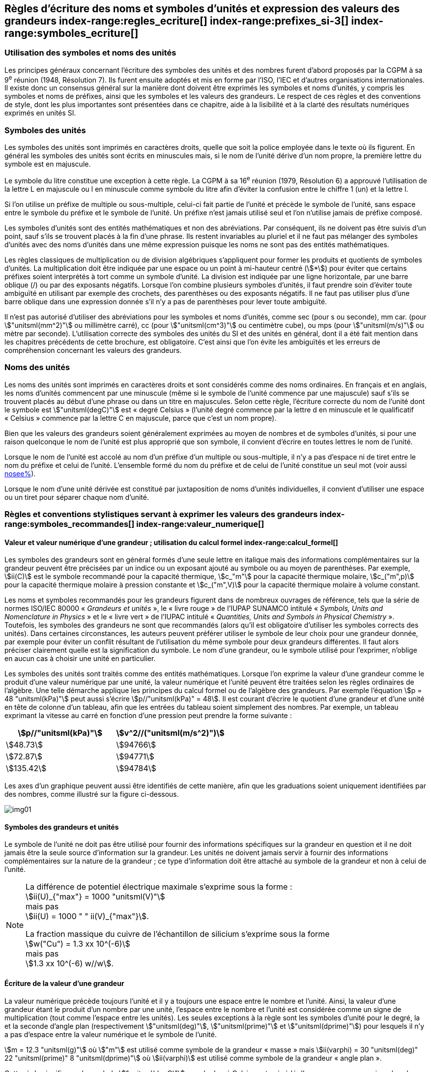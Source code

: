 
[[chapter5]]
== Règles d’écriture des noms et symboles d’unités et expression des valeurs des grandeurs index-range:regles_ecriture[(((grandeurs,règles d’écriture)))] index-range:prefixes_si-3[(((préfixes SI)))] index-range:symboles_ecriture[(((symboles,écriture et emploi des)))] (((symboles,unités))) (((unité(s),noms)))(((unité(s),règles d’écriture)))

=== Utilisation des symboles et noms des unités (((ISO)))

Les principes généraux concernant l’écriture des symboles des unités et des nombres furent
d’abord proposés par la CGPM à sa 9^e^ réunion (1948, Résolution 7). Ils furent ensuite
adoptés et mis en forme par l’ISO, l’IEC et d’autres organisations internationales. Il existe
donc un consensus général sur la manière dont doivent être exprimés les symboles et noms
d’unités, y compris les symboles et noms de préfixes, ainsi que les symboles et les valeurs
des grandeurs. Le respect de ces règles et des conventions de style, dont les plus
importantes sont présentées dans ce chapitre, aide à la lisibilité et à la clarté des résultats
numériques exprimés en unités SI.


=== Symboles des unités (((unité(s),symboles)))

Les symboles des unités sont imprimés en caractères droits, quelle que soit la police
employée dans le texte où ils figurent. En général les symboles des unités sont écrits en
minuscules mais, si le nom de l’unité dérive d’un nom propre, la première lettre du symbole
est en majuscule.

Le symbole du litre(((litre (stem:["unitsml(L)"] ou stem:["unitsml(l)"])))) constitue une exception à cette règle. La CGPM à sa 16^e^ réunion (1979,
Résolution 6) a approuvé l’utilisation de la lettre L en majuscule ou l en minuscule comme
symbole du litre afin d’éviter la confusion entre le chiffre 1 (un) et la lettre l.

Si l’on utilise un préfixe de multiple ou sous-multiple, celui-ci fait partie de l’unité et
précède le symbole de l’unité, sans espace entre le symbole du préfixe et le symbole de
l’unité. Un préfixe n’est jamais utilisé seul et l’on n’utilise jamais de préfixe composé.

Les symboles d’unités sont des entités mathématiques et non des abréviations.
Par conséquent, ils ne doivent pas être suivis d’un point, sauf s’ils se trouvent placés à la fin
d’une phrase. Ils restent invariables au pluriel et il ne faut pas mélanger des symboles
d’unités avec des noms d’unités dans une même expression puisque les noms ne sont pas
des entités mathématiques.

Les règles classiques de multiplication ou de division algébriques s’appliquent pour former
les produits et quotients de symboles d’unités. La multiplication doit être indiquée par une
espace ou un point à mi-hauteur centré (stem:[*]) pour éviter que certains préfixes soient
interprétés à tort comme un symbole d’unité. La division est indiquée par une ligne
horizontale, par une barre oblique (/) ou par des exposants négatifs. Lorsque l’on combine
plusieurs symboles d’unités, il faut prendre soin d’éviter toute ambiguïté en utilisant par
exemple des crochets, des parenthèses ou des exposants négatifs. Il ne faut pas utiliser plus
d’une barre oblique dans une expression donnée s’il n’y a pas de parenthèses pour lever
toute ambiguïté.

Il n’est pas autorisé d’utiliser des abréviations pour les symboles et noms d’unités, comme
sec (pour s ou seconde)(((seconde))), mm car. (pour stem:["unitsml(mm^2)"] ou millimètre carré), cc (pour stem:["unitsml(cm^3)"] ou
centimètre cube), ou mps (pour stem:["unitsml(m/s)"] ou mètre par seconde). L’utilisation correcte des
symboles des unités du SI et des unités en général, dont il a été fait mention dans les
chapitres précédents de cette brochure, est obligatoire. C’est ainsi que l’on évite les
ambiguïtés et les erreurs de compréhension concernant les valeurs des grandeurs.


=== Noms des unités

Les noms des unités sont imprimés en caractères droits et sont considérés comme des noms
ordinaires. En français et en anglais, les noms d’unités commencent par une minuscule
(même si le symbole de l’unité commence par une majuscule) sauf s’ils se trouvent placés
au début d’une phrase ou dans un titre en majuscules. Selon cette règle, l’écriture correcte
du nom de l’unité dont le symbole est stem:["unitsml(degC)"] est «{nbsp}degré Celsius{nbsp}»(((degré Celsius (stem:["unitsml(degC)"])))) (l’unité degré commence par
la lettre d en minuscule et le qualificatif «{nbsp}Celsius{nbsp}» commence par la lettre C en majuscule,
parce que c’est un nom propre).

Bien que les valeurs des grandeurs soient généralement exprimées au moyen de nombres et
de symboles d’unités, si pour une raison quelconque le nom de l’unité est plus approprié
que son symbole, il convient d’écrire en toutes lettres le nom de l’unité.

Lorsque le nom de l’unité est accolé au nom d’un préfixe d’un multiple ou sous-multiple,
il n’y a pas d’espace ni de tiret entre le nom du préfixe et celui de l’unité. L’ensemble
formé du nom du préfixe et de celui de l’unité constitue un seul mot (voir aussi <<chapter3,nosee%>>).

Lorsque le nom d’une unité dérivée est constitué par juxtaposition de noms d’unités
individuelles, il convient d’utiliser une espace ou un tiret pour séparer chaque nom d’unité.  [[prefixes_si-3]]


=== Règles et conventions stylistiques servant à exprimer les valeurs des grandeurs index-range:symboles_recommandes[(((grandeurs,symboles (recommandés))))] index-range:valeur_numerique[(((grandeurs,valeur numérique)))] (((symboles,unités (obligatoires))))

[[scls541]]
==== Valeur et valeur numérique d’une grandeur{nbsp}; utilisation du calcul formel index-range:calcul_formel[(((calcul formel)))]

Les symboles des grandeurs sont en général formés d’une seule lettre en italique mais des
informations complémentaires sur la grandeur peuvent être précisées par un indice ou un
exposant ajouté au symbole ou au moyen de parenthèses. Par exemple, stem:[ii(C)] est le symbole
recommandé pour la ((capacité thermique)), stem:[c_"m"] pour la ((capacité thermique)) molaire, stem:[c_("m",p)] pour
la ((capacité thermique)) molaire à pression constante et stem:[c_("m",V)] pour la ((capacité thermique))
molaire à volume constant.
(((IUPAC,livre vert)))((("IUPAP SUNAMCO, livre rouge")))

Les noms et symboles recommandés pour les grandeurs figurent dans de nombreux
ouvrages de référence, tels que la série de normes ISO/IEC 80000(((ISO,série ISO/IEC 80000))) «{nbsp}__Grandeurs et unités__{nbsp}»,
le «{nbsp}livre rouge{nbsp}» de l’IUPAP SUNAMCO intitulé «{nbsp}__Symbols, Units and Nomenclature in
Physics__{nbsp}» et le «{nbsp}livre vert{nbsp}» de l’IUPAC(((IUPAC))) intitulé «{nbsp}__Quantities, Units and Symbols in
Physical Chemistry__{nbsp}». Toutefois, les symboles des grandeurs ne sont que recommandés
(alors qu’il est obligatoire d’utiliser les symboles corrects des unités). Dans certaines
circonstances, les auteurs peuvent préférer utiliser le symbole de leur choix pour une
grandeur donnée, par exemple pour éviter un conflit résultant de l’utilisation du même
symbole pour deux grandeurs différentes. Il faut alors préciser clairement quelle est la
signification du symbole. Le nom d’une grandeur, ou le symbole utilisé pour l’exprimer,
n’oblige en aucun cas à choisir une unité en particulier.

Les symboles des unités sont traités comme des entités mathématiques. Lorsque l’on
exprime la valeur d’une grandeur comme le produit d’une valeur numérique par une unité,
la valeur numérique et l’unité peuvent être traitées selon les règles ordinaires de l’algèbre.
Une telle démarche applique les principes du calcul formel ou de l’algèbre des grandeurs.
Par exemple l’équation stem:[p = 48 "unitsml(kPa)"] peut aussi s’écrire stem:[p//"unitsml(kPa)" = 48]. Il est courant d’écrire le
quotient d’une grandeur et d’une unité en tête de colonne d’un tableau, afin que les entrées
du tableau soient simplement des nombres. Par exemple, un tableau exprimant la vitesse au
carré en fonction d’une pression peut prendre la forme suivante{nbsp}:

[%unnumbered]
[cols="^,^"]
|===
| stem:[p//"unitsml(kPa)"] | stem:[v^2//("unitsml(m/s^2)")]

| stem:[48.73] | stem:[94766]
| stem:[72.87] | stem:[94771]
| stem:[135.42] | stem:[94784]

|===

Les axes d’un graphique peuvent aussi être identifiés de cette manière, afin que les
graduations soient uniquement identifiées par des nombres, comme illustré sur la figure
ci-dessous. [[calcul_formel]]

[%unnumbered]
image:si-brochure/img01.png[]


==== Symboles des grandeurs et unités (((unité(s),symboles)))

Le symbole de l’unité ne doit pas être utilisé pour fournir des informations spécifiques sur
la grandeur en question et il ne doit jamais être la seule source d’information sur la
grandeur. Les unités ne doivent jamais servir à fournir des informations complémentaires
sur la nature de la grandeur{nbsp}; ce type d’information doit être attaché au symbole de la
grandeur et non à celui de l’unité.

[NOTE]
====
La différence de potentiel électrique maximale s’exprime sous la forme{nbsp}: +
stem:[ii(U)_{"max"} = 1000 "unitsml(V)"] +
mais pas +
stem:[ii(U) = 1000 " " ii(V)_{"max"}].

La fraction massique du cuivre de l’échantillon de silicium s’exprime sous la forme +
stem:[w("Cu") = 1.3 xx 10^(-6)] +
mais pas +
stem:[1.3 xx 10^(-6) w//w].
====

==== Écriture de la valeur d’une grandeur

La valeur numérique précède toujours l’unité et il y a toujours une espace entre le nombre
et l’unité. Ainsi, la valeur d’une grandeur étant le produit d’un nombre par une unité,
l’espace entre le nombre et l’unité est considérée comme un signe de multiplication
(tout comme l’espace entre les unités). Les seules exceptions à la règle sont les symboles
d’unité pour le degré, la (((minute (min)))) et la ((seconde)) d’angle(((angle))) plan (respectivement stem:["unitsml(deg)"], stem:["unitsml(prime)"] et stem:["unitsml(dprime)"])
pour lesquels il n’y a pas d’espace entre la valeur numérique et le symbole de l’unité.
(((température,Celsius)))

[example]
====
stem:[m = 12.3 "unitsml(g)"]
où
stem:["m"]
est utilisé comme symbole de la grandeur «{nbsp}masse{nbsp}» mais
stem:[ii(varphi) = 30 "unitsml(deg)" 22 "unitsml(prime)" 8 "unitsml(dprime)"]
où
stem:[ii(varphi)]
est utilisé comme symbole de la grandeur «{nbsp}angle plan{nbsp}»(((angle))).
====

Cette règle signifie que le symbole stem:["unitsml(degC)"] pour le degré Celsius(((degré Celsius (stem:["unitsml(degC)"])))) est précédé d’une espace pour
exprimer la valeur de la température Celsius, stem:[t].

[example]
====
stem:[t = 30.2 "unitsml(degC)"] +
mais pas stem:[t = 30.2"°C"] +
ni stem:[t = 30.2"° C"]
====

En anglais, même lorsque la valeur d’une grandeur est utilisée comme adjectif, il convient
de laisser une espace entre la valeur numérique et le symbole de l’unité. Ce n’est que
lorsque l’on écrit le nom de l’unité en toutes lettres que l’on applique les règles
grammaticales ordinaires (voir un exemple en anglais page <<english-doc,anchor=english_example>>).
(((temps,durée)))

Dans une expression donnée, une seule unité doit être utilisée. Les valeurs des grandeurs
«{nbsp}temps{nbsp}» et «{nbsp}angle plan{nbsp}»(((angle))) exprimées au moyen d’unités en dehors du SI font exception à
cette règle. Toutefois, en ce qui concerne l’angle(((angle))) plan, il est généralement préférable de
diviser le degré de manière décimale. Ainsi, il est préférable d’écrire stem:[22.20 "unitsml(deg)"] plutôt que
stem:[22 "unitsml(deg)"] stem:[12 "unitsml(prime)"], sauf dans les domaines tels que la navigation, la cartographie, l’astronomie et la
mesure d’angles très petits.

[NOTE]
====
stem:[l = 10.234 "unitsml(m)"] +
mais pas +
stem:[l = 10 "unitsml(m)"" " 23.4 "unitsml(cm)"]
====

==== Écriture des nombres et séparateur décimal (((séparateur décimal)))

Le symbole utilisé pour séparer le nombre entier de sa partie décimale est appelé
«{nbsp}séparateur décimal{nbsp}». Conformément à la décision de la CGPM à sa 22^e^ réunion
(2003, Résolution 10), «{nbsp}le symbole du séparateur décimal pourra être le point sur la ligne
ou la virgule sur la ligne{nbsp}». Le séparateur décimal choisi sera celui qui est d’usage courant
selon la langue concernée et le contexte.

Si le nombre se situe entre +1 et −1, le ((séparateur décimal)) est toujours précédé d’un zéro.

[example]
====
stem:[−0,234] +
mais pas +
stem:["−,234"]
====

Conformément à la décision de la CGPM à sa 9^e^ réunion (1948, Résolution 7) et à sa
22^e^ réunion (2003, Résolution 10), les nombres comportant un grand nombre de chiffres
peuvent être partagés en tranches de trois chiffres(((chiffres groupés par tranches de 3 chiffres))), séparées par une espace, afin de faciliter la
lecture. Ces tranches ne sont jamais séparées par des points, ni par des virgules. Cependant,
lorsqu’il n’y a que quatre chiffres avant ou après le ((séparateur décimal)), il est d’usage de ne
pas isoler un chiffre par une espace. L’habitude de grouper ainsi les chiffres est question de
choix personnel{nbsp}; elle n’est pas toujours suivie dans certains domaines spécialisés tels que le
dessin industriel, les documents financiers et les scripts qui doivent être lus par ordinateur.

[example]
====
stem:[43279.16829] +
mais pas +
stem:["43.279.168.29"]
====

[example]
====
stem:["3279.1683"] +
ou +
stem:[3279.1683]
====

Le format utilisé pour écrire les nombres dans un tableau doit rester cohérent dans une
même colonne.


==== Expression de l’incertitude de mesure associée à la valeur d’une grandeur index-range:incertitude-2[(((incertitude)))]

L’incertitude associée à la valeur estimée d’une grandeur doit être évaluée et exprimée en
accord avec le Guide JCGM 100:2008 (GUM 1995 avec des corrections mineures),
_Évaluation des données de mesure - Guide pour l’expression de l’incertitude de mesure_.
L’incertitude-type associée à une grandeur stem:[x] est désignée par stem:[u(x)]. Un moyen commode de
représenter l’incertitude-type est donné dans l’exemple suivant{nbsp}:

[stem%unnumbered]
++++
m_"n" = 1.674927471(21) xx 10^{-27} "unitsml(kg)"
++++

où stem:[m_"n"] est le symbole de la grandeur (ici la ((masse)) du neutron) et le nombre entre parenthèses
la valeur numérique de l’incertitude-type sur les deux derniers chiffres de la valeur estimée
de stem:[m_"n"], dans le cas présent{nbsp}: stem:[u(m_"n") = 0.000000021 xx 10^{-27} "unitsml(kg)"]. Si une incertitude élargie
stem:[ii(U)(x)] est utilisée au lieu de l’incertitude-type stem:[u(x)], alors la probabilité d’élargissement stem:[p] et le
facteur d’élargissement stem:[k] doivent être précisés. [[valeur_numerique]] [[incertitude-2]]


==== Multiplication ou division des symboles des grandeurs, des valeurs des grandeurs et des nombres

Pour multiplier ou diviser les symboles des grandeurs, il est possible d’utiliser n’importe
laquelle des écritures suivantes{nbsp}: stem:[ab], stem:[a" "b], stem:[a * b], stem:[a xx b], stem:[a//b],
stem:[a/b], stem:[a" "b^(-1)].

Lorsque l’on multiplie la valeur des grandeurs, il convient d’utiliser un signe de
multiplication stem:[xx], des parenthèses (ou des crochets), mais pas le point (centré) à mi-hauteur.
Lorsque l’on multiplie des nombres, il convient d’utiliser uniquement le signe de
multiplication stem:[xx].

Lorsque l’on divise les valeurs des grandeurs au moyen d’une barre oblique, on utilise des
parenthèses pour lever toute ambiguïté.

[example]
====
stem:[ii(F) = ma] +
pour une force égale à la ((masse)) multipliée par l’accélération

stem:[(53 "unitsml(m/s)") xx 10.2 "unitsml(s)"] +
ou stem:[(53 "unitsml(m/s)")(10.2 "unitsml(s)")]

stem:[25 xx 60.5] +
mais pas +
stem:[25 * 60.5]

stem:[(20 "unitsml(m)")"/"(5 "unitsml(s)") = 4 "unitsml(m/s)"]

stem:["(a/b)/c"], mais pas stem:["a/b/c"]
====


[[scls547]]
==== Écriture des valeurs des grandeurs exprimées par des nombres

Comme mentionné dans la <<dim_des_grandeurs>>, les valeurs des grandeurs d’unité «{nbsp}un{nbsp}» sont
simplement exprimées par des nombres. Le symbole d’unité, 1, ou le nom d’unité «{nbsp}un{nbsp}»
ne sont pas écrits explicitement. Comme les symboles de préfixes du SI ne peuvent pas être
attachés au symbole 1 ni au nom d’unité «{nbsp}un{nbsp}», les puissances de 10 sont utilisées pour
exprimer les valeurs particulièrement grandes ou particulièrement petites.

[example]
====
stem:[n = 1.51] +
mais pas +
stem:[n = 1.51 xx 1] +
où stem:[n]
est le symbole de la grandeur «{nbsp}indice de réfraction{nbsp}»
====

Les grandeurs qui sont des rapports de grandeurs de même nature (rapports de longueur,
fractions molaires, etc.) peuvent être exprimées avec des unités (stem:["unitsml(m/m)", "unitsml(mol/mol)"]) afin de
faciliter la compréhension de la grandeur exprimée et afin de permettre l’utilisation de
préfixes du SI, si cela est préférable (stem:["unitsml(um/m)"], stem:["unitsml(nmol/mol)"]). Cela n’est pas possible avec les
grandeurs de comptage(((grandeurs,de comptage))) qui sont simplement des nombres.

Le symbole % (pour cent), qui est internationalement reconnu, peut être utilisé avec le SI.
Quand il est utilisé, il convient de mettre une espace entre le nombre et le symbole %. Il est
préférable d’utiliser le symbole % plutôt que le nom «{nbsp}pour cent{nbsp}». Dans un texte écrit,
le symbole % signifie en général «{nbsp}parties par centaine{nbsp}». Les expressions telles que
«{nbsp}pourcentage de masse{nbsp}», «{nbsp}pourcentage de volume{nbsp}», «{nbsp}pourcentage de quantité de
matière{nbsp}», ne doivent pas être utilisées{nbsp}; les informations sur la grandeur en question doivent
être données par le nom et le symbole de la grandeur.

Le terme «{nbsp}ppm{nbsp}»(((ppm))), qui signifie stem:[10^{-6}] en valeur relative ou stem:[1 xx 10^{-6}] ou «{nbsp}parties par million{nbsp}»,
est également utilisé. L’expression est analogue à «{nbsp}pour cent{nbsp}» dans le sens de parties par
centaine. Les termes «{nbsp}partie par milliard{nbsp}» et «{nbsp}partie par millier de milliards{nbsp}» [billion
(États-Unis)/trillion (Royaume-Uni)] et leur abréviation respective «{nbsp}ppb{nbsp}»(((ppb))) et «{nbsp}ppt{nbsp}» sont
également utilisés mais comme leur signification varie selon la langue, il est préférable
d’éviter de les employer.

[NOTE]
====
Bien que dans les pays de langue anglaise le
terme «{nbsp}billion{nbsp}» corresponde à stem:[10^9],
et le terme «{nbsp}trillion{nbsp}» à stem:[10^(12)], le terme «{nbsp}billion{nbsp}»
peut parfois correspondre à stem:[10^(12)] et «{nbsp}trillion{nbsp}» à stem:[10^(18)].
L’abréviation ((ppt)) est aussi parfois comprise comme
une partie par millier (ou millième), ce qui est
source de confusion supplémentaire.
====


[[scls548]]
==== Angles plans, angles solides et angles de phase (((radian (stem:["unitsml(rad)"]))))(((unité(s),dérivées)))(((unité(s),supplémentaires)))

L’unité cohérente du SI pour l’angle(((angle))) plan et l’angle(((angle))) de phase est le radian, symbole stem:["unitsml(rad)"],
et celle de l’angle(((angle))) solide est le stéradian(((stéradian (sr)))), symbole stem:["unitsml(sr)"].

Lorsqu’il est exprimé en radian, l’angle(((angle))) plan entre deux lignes partant d’un point commun
est la ((longueur)) de l’arc circulaire stem:[s] balayée entre ces lignes par un vecteur rayon de
longueur stem:[r] depuis le point commun, divisée par la longueur du vecteur rayon, stem:[ii(theta) = s//r] stem:["unitsml(rad)"].
L’angle(((angle))) de phase (communément appelé «{nbsp}phase{nbsp}») est l’argument de tout nombre
complexe. C’est l’angle(((angle))) entre l’axe réél positif et le rayon de la représentation polaire du
nombre complexe dans le plan complexe.

Un radian correspond à l’angle(((angle))) pour lequel stem:[s = r], ainsi stem:[1 "unitsml(rad)" = 1]. La mesure de l’angle(((angle))) droit
est exactement égale au nombre stem:[pi//2].

Le degré est une convention historique. La conversion entre radians et degrés découle de la
relation stem:[360 "unitsml(deg)" = 2 pi "unitsml(rad)"]. On remarque que le degré, symbole stem:["unitsml(deg)"], n’est pas une unité du SI.

L’angle(((angle))) solide, exprimé en stéradian(((stéradian (sr)))), correspond au rapport entre l’aire stem:[ii(A)] de la surface
d’une sphère de rayon stem:[r] et le rayon au carré, stem:[ii Omega = ii(A)//r^2] stem:["unitsml(sr)"]. Un stéradian correspond à l’angle(((angle)))
solide pour lequel stem:[ii(A) = r^2], ainsi stem:[1 "unitsml(sr)" = 1].

Les unités stem:["unitsml(rad)"] et stem:["unitsml(sr)"] correspondent respectivement aux rapports de deux longueurs et de
deux longueurs au carré. Toutefois, les unités stem:["unitsml(rad)"] et stem:["unitsml(sr)"] ne doivent être utilisées que pour
exprimer des angles et des angles solides, et non des rapports de longueurs ou de longueurs
au carré en général. [[regles_ecriture]] [[symboles_recommandes]] [[symboles_ecriture]] (((radian (stem:["unitsml(rad)"])))) (((stéradian (sr))))

[NOTE]
====
Lorsque le SI a été adopté par la CGPM
à sa 11^e^ réunion en 1960, la classe des
«{nbsp}unités supplémentaires{nbsp}»
a été créée afin d’inclure le radian
et le stéradian. Des décennies plus tard,
la CGPM a décidé{nbsp}:

. «{nbsp}d’interpréter les unités supplémentaires,
dans le SI, c’est-à-dire le radian et
le stéradian, comme des unités dérivées sans
dimension dont les noms et les symboles
peuvent être utilisés, mais pas nécessairement,
dans les expressions d’autres unités dérivées
SI, suivant les besoins{nbsp}» et

. de supprimer la classe des unités
supplémentaires en tant que classe séparée dans
le SI (Résolution 8 adoptée par la CGPM à
sa 20^e^ réunion (1995)).
====
